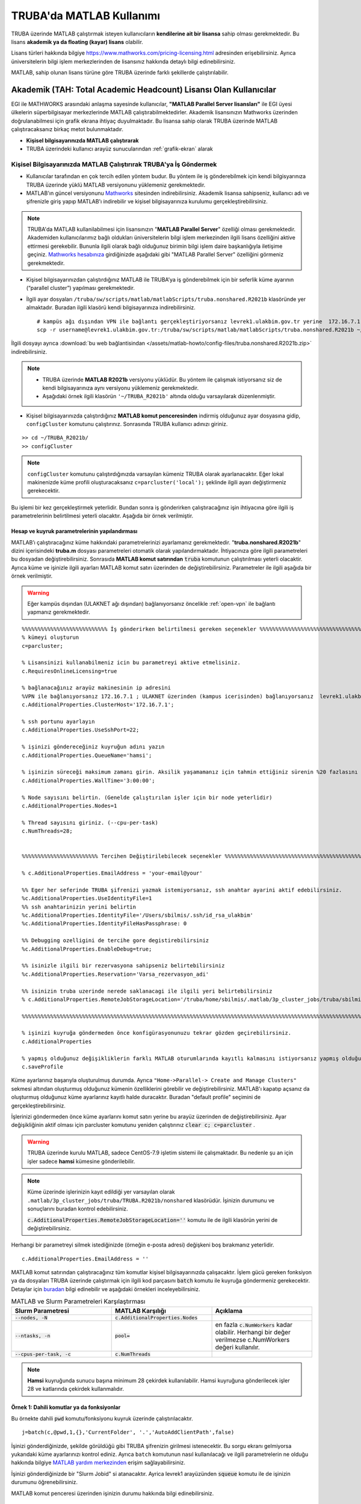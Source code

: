 =================================
TRUBA'da MATLAB Kullanımı
=================================

TRUBA üzerinde MATLAB çalıştırmak isteyen kullanıcıların **kendilerine ait bir lisansa** sahip olması gerekmektedir. Bu lisans **akademik ya da floating (kayar) lisans** olabilir.

Lisans türleri hakkında bilgiye `https://www.mathworks.com/pricing-licensing.html <https://www.mathworks.com/pricing-licensing.html>`_ adresinden erişebilirsiniz. Ayrıca üniversitelerin bilgi işlem merkezlerinden de lisansınız hakkında detaylı bilgi edinebilirsiniz.

MATLAB, sahip olunan lisans türüne göre TRUBA üzerinde farklı şekillerde çalıştırılabilir.

-------------------------------------------------------------------
Akademik (TAH: Total Academic Headcount) Lisansı Olan Kullanıcılar
-------------------------------------------------------------------

EGI ile MATHWORKS arasındaki anlaşma sayesinde kullanıcılar, **"MATLAB Parallel Server lisansları"** ile EGI üyesi ülkelerin süperbilgisayar merkezlerinde MATLAB çalıştırabilmektedirler. Akademik lisansınızın Mathworks üzerinden doğrulanabilmesi için grafik ekrana ihtiyaç duyulmaktadır. Bu lisansa sahip olarak TRUBA üzerinde MATLAB çalıştıracaksanız birkaç metot bulunmaktadır.

- **Kişisel bilgisayarınızda MATLAB çalıştırarak**


- TRUBA üzerindeki kullanıcı arayüz sunucularından :ref:`grafik-ekran` alarak

Kişisel Bilgisayarınızda MATLAB Çalıştırırak TRUBA'ya İş Göndermek
^^^^^^^^^^^^^^^^^^^^^^^^^^^^^^^^^^^^^^^^^^^^^^^^^^^^^^^^^^^^^^^^^^^^^^^^
- Kullanıcılar tarafından en çok tercih edilen yöntem budur. Bu yöntem ile iş gönderebilmek için kendi bilgisyarınıza TRUBA üzerinde yüklü MATLAB versiyonunu yüklemeniz gerekmektedir. 
  
- MATLAB'ın güncel versiyonunu `Mathworks <https://www.mathworks.com/downloads/>`_ sitesinden indirebilirsiniz. Akademik lisansa sahipseniz, kullanıcı adı ve şifrenizle giriş yapıp MATLAB'ı indirebilir ve kişisel bilgisayarınıza kurulumu gerçekleştirebilirsiniz.

.. note::

   TRUBA'da MATLAB kullanilabilmesi için lisansınızın "**MATLAB Parallel Server**" özelliği olması gerekmektedir. Akademiden kullanıcılarımız bağlı oldukları üniversitelerin bilgi işlem merkezinden ilgili lisans özelliğini aktive ettirmesi gerekebilir. Bununla ilgili olarak bağlı olduğunuz birimin bilgi işlem daire başkanlığıyla iletişime geçiniz. `Mathworks hesabınıza <https://www.mathworks.com/mwaccount>`_  girdiğinizde aşağıdaki gibi "MATLAB Parallel Server" özelliğini görmeniz gerekmektedir.

.. image:: /assets/matlab-howto/matlab-lisans.png
      :width: 800px		      

- Kişisel bilgisayarınızdan çalıştırdığınız MATLAB ile TRUBA’ya iş gönderebilmek için bir seferlik küme ayarının (“parallel cluster”) yapılması gerekmektedir.

- İlgili ayar dosyaları ``/truba/sw/scripts/matlab/matlabScripts/truba.nonshared.R2021b`` klasöründe yer almaktadır. Buradan ilgili klasörü kendi bilgisayarınıza indirebilirsiniz. 

  ::
     
    # kampüs ağı dışından VPN ile bağlantı gerçekleştiriyorsanız levrek1.ulakbim.gov.tr yerine 	172.16.7.1 adresini yazmanız gerekecektir.
    scp -r username@levrek1.ulakbim.gov.tr:/truba/sw/scripts/matlab/matlabScripts/truba.nonshared.R2021b ~/TRUBA_R2021b

İlgili dosyayı ayrıca :download:`bu web bağlantisindan </assets/matlab-howto/config-files/truba.nonshared.R2021b.zip>` indirebilirsiniz.

.. note::

    * TRUBA üzerinde **MATLAB R2021b** versiyonu yüklüdür. Bu yöntem ile çalışmak istiyorsanız siz de kendi bilgisayarınıza aynı versiyonu yüklemeniz gerekmektedir.
    
    * Aşağıdaki örnek ilgili klasörün ``'~/TRUBA_R2021b'`` altında olduğu varsayılarak düzenlenmiştir.

- Kişisel bilgisayarınızda çalıştırdığınız **MATLAB komut penceresinden** indirmiş olduğunuz ayar dosyasına gidip, ``configCluster`` komutunu çalıştırınız. Sonrasında TRUBA kullanıcı adınızı giriniz.

::

    >> cd ~/TRUBA_R2021b/
    >> configCluster

.. image:: /assets/matlab-howto/matlab3.png
   :width: 800px
   
.. note::

    ``configCluster`` komutunu çalıştırdığınızda varsayılan kümeniz TRUBA olarak ayarlanacaktır. Eğer lokal makinenizde küme profili oluşturacaksanız  
    ``c=parcluster('local');``
    şeklinde ilgili ayarı değiştirmeniz gerekecektir. 

Bu işlemi bir kez gerçekleştirmek yeterlidir. Bundan sonra iş gönderirken çalıştıracağınız işin ihtiyacına göre ilgili iş parametrelerinin belirtilmesi yeterli olacaktır. Aşağıda bir örnek verilmiştir.

.. _MATLAB-TRUBA_config:

Hesap ve kuyruk parametrelerinin yapılandırması
:::::::::::::::::::::::::::::::::::::::::::::::

MATLAB’ı çalıştıracağınız küme hakkındaki parametrelerinizi ayarlamanız gerekmektedir. "**truba.nonshared.R2021b**" dizini içerisindeki **truba.m** dosyası parametreleri otomatik olarak yapılandırmaktadır. İhtiyacınıza göre ilgili parametreleri bu dosyadan değiştirebilirsiniz. Sonrasıda **MATLAB komut satırından** :code:`truba` komutunun çalıştırılması yeterli olacaktir. Ayrıca küme ve işinizle ilgili ayarları MATLAB komut satırı  üzerinden de değiştirebilirsiniz. Parametreler ile ilgili aşağıda bir örnek  verilmiştir. 
 
   
.. warning::

    Eğer kampüs dışından (ULAKNET ağı dışından) bağlanıyorsanız öncelikle :ref:`open-vpn` ile bağlantı yapmanız gerekmektedir. 

::

    %%%%%%%%%%%%%%%%%%%%%%%%%%% İş gönderirken belirtilmesi gereken seçenekler %%%%%%%%%%%%%%%%%%%%%%%%%%%%%%%%%%%%%%%%%%%
    % kümeyi oluşturun
    c=parcluster;

    % Lisansinizi kullanabilmeniz icin bu parametreyi aktive etmelisiniz.
    c.RequiresOnlineLicensing=true
    
    % bağlanacağınız arayüz makinesinin ip adresini 
    %VPN ile bağlanıyorsanız 172.16.7.1 ; ULAKNET üzerinden (kampus icerisinden) bağlanıyorsanız  levrek1.ulakbim.gov.tr
    c.AdditionalProperties.ClusterHost='172.16.7.1';

    % ssh portunu ayarlayın
    c.AdditionalProperties.UseSshPort=22;

    % işinizi göndereceğiniz kuyruğun adını yazın 
    c.AdditionalProperties.QueueName='hamsi';

    % işinizin süreceği maksimum zamanı girin. Aksilik yaşamamanız için tahmin ettiğiniz sürenin %20 fazlasını belirtin.
    c.AdditionalProperties.WallTime='3:00:00';

    % Node sayısını belirtin. (Genelde çalıştırılan işler için bir node yeterlidir)
    c.AdditionalProperties.Nodes=1

    % Thread sayısını giriniz. (--cpu-per-task) 
    c.NumThreads=28;


    %%%%%%%%%%%%%%%%%%%%%%%% Tercihen Değiştirilebilecek seçenekler %%%%%%%%%%%%%%%%%%%%%%%%%%%%%%%%%%%%%%%%%%%%%%%%%%%%%%%%%

    % c.AdditionalProperties.EmailAddress = 'your-email@your' 

    %% Eger her seferinde TRUBA şifrenizi yazmak istemiyorsanız, ssh anahtar ayarini aktif edebilirsiniz.
    %c.AdditionalProperties.UseIdentityFile=1
    %% ssh anahtarinizin yerini belirtin
    %c.AdditionalProperties.IdentityFile='/Users/sbilmis/.ssh/id_rsa_ulakbim'
    %c.AdditionalProperties.IdentityFileHasPassphrase: 0
    
    %% Debugging ozelligini de tercihe gore degistirebilirsiniz
    %c.AdditionalProperties.EnableDebug=true;

    %% isinizle ilgili bir rezervasyona sahipseniz belirtebilirsiniz
    %c.AdditionalProperties.Reservation='Varsa_rezervasyon_adi'

    %% isinizin truba uzerinde nerede saklanacagi ile ilgili yeri belirtebilirsiniz
    % c.AdditionalProperties.RemoteJobStorageLocation='/truba/home/sbilmis/.matlab/3p_cluster_jobs/truba/sbilmis.local/R2021b/nonshared'w

    %%%%%%%%%%%%%%%%%%%%%%%%%%%%%%%%%%%%%%%%%%%%%%%%%%%%%%%%%%%%%%%%%%%%%%%%%%%%%%%%%%%%%%%%%%%%%%%%%%%%%%%%%%%

    % işinizi kuyruğa göndermeden önce konfigürasyonunuzu tekrar gözden geçirebilirsiniz.
    c.AdditionalProperties

    % yapmış olduğunuz değişikliklerin farklı MATLAB oturumlarında kayıtlı kalmasını istiyorsanız yapmış olduğunuz değişiklikleri profilinize kaydedin.
    c.saveProfile


.. image:: /assets/matlab-howto/matlab4.png
    :width: 800px

Küme ayarlarınız başarıyla oluşturulmuş durumda. Ayrıca ``"Home->Parallel-> Create and Manage Clusters"`` sekmesi altından oluşturmuş olduğunuz kümenin özelliklerini görebilir ve değiştirebilirsiniz. MATLAB'ı kapatıp açsanız da oluşturmuş olduğunuz küme ayarlarınız kayıtlı halde duracaktır. Buradan "default profile" seçimini de gerçekleştirebilirsiniz.

İşlerinizi göndermeden önce küme ayarlarını komut satırı yerine bu arayüz üzerinden de değiştirebilirsiniz. Ayar değişikliğinin aktif olması için parcluster komutunu yeniden çalıştırınız :code:`clear c; c=parcluster` .  

.. warning::

    TRUBA üzerinde kurulu MATLAB, sadece  CentOS-7.9 işletim sistemi ile çalışmaktadır. Bu nedenle şu an için işler sadece **hamsi** kümesine gönderilebilir.


.. image:: /assets/matlab-howto/matlab6.png
    :width: 800px

.. note::

    Küme üzerinde işlerinizin kayıt edildiği yer varsayılan olarak ``.matlab/3p_cluster_jobs/truba/TRUBA.R2021b/nonshared`` klasörüdür.  İşinizin durumunu ve sonuçlarını buradan kontrol edebilirsiniz.

    :code:`c.AdditionalProperties.RemoteJobStorageLocation=''` komutu ile de ilgili klasörün yerini de değiştirebilirsiniz.

Herhangi bir parametreyi silmek istediğinizde (örneğin e-posta adresi) değişkeni boş bırakmanız yeterlidir.

::

    c.AdditionalProperties.EmailAddress = ''

MATLAB komut satırından çalıştıracağınız tüm komutlar  kişisel bilgisayarınızda çalışacaktır. İşlem gücü gereken fonksiyon ya da dosyaları TRUBA üzerinde çalıştırmak için ilgili kod parçasını :code:`batch` komutu ile kuyruğa göndermeniz gerekecektir. Detaylar için `buradan <https://www.mathworks.com/help/parallel-computing/batch.html>`_ bilgi edinebilir ve aşağıdaki örnekleri inceleyebilirsiniz.

   
.. list-table:: MATLAB ve Slurm Parametreleri Karşılaştırması 
   :widths: 25 25 25
   :header-rows: 1

   * - Slurm Parametresi 
     - MATLAB Karşılığı
     - Açıklama
   * - :code:`--nodes, -N`
     - :code:`c.AdditionalProperties.Nodes`
     - 
   * - :code:`--ntasks, -n` 
     - :code:`pool=`
     - en fazla :code:`c.NumWorkers`  kadar olabilir. Herhangi bir değer verilmezse c.NumWorkers değeri kullanılır.
   * - :code:`--cpus-per-task, -c`
     - :code:`c.NumThreads`
     -  

.. note::

   **Hamsi** kuyruğunda sunucu başına minimum 28 çekirdek kullanılabilir. Hamsi kuyruğuna gönderilecek işler 28 ve katlarında çekirdek kullanmalıdır.



Örnek 1: Dahili komutlar ya da fonksiyonlar
::::::::::::::::::::::::::::::::::::::::::::::::

Bu örnekte dahili :code:`pwd` komutu/fonksiyonu kuyruk üzerinde çalıştırılacaktır.

::

    j=batch(c,@pwd,1,{},'CurrentFolder', '.','AutoAddClientPath',false)

İşinizi gönderdiğinizde, şekilde görüldüğü gibi TRUBA şifrenizin girilmesi istenecektir. Bu sorgu ekranı gelmiyorsa yukarıdaki küme ayarlarınızı kontrol ediniz. Ayrıca ``batch`` komutunun nasıl kullanılacağı ve ilgili parametrelerin ne olduğu hakkında bilgiye `MATLAB yardım merkezinden <https://www.mathworks.com/help/parallel-computing/batch.html#d123e38009>`_ erişim sağlayabilirsiniz. 

.. image:: /assets/matlab-howto/matlab7.png
    :width: 800px

İşinizi gönderdiğinizde bir "Slurm Jobid" si atanacaktır. Ayrica levrek1 arayüzünden :code:`squeue` komutu ile de işinizin durumunu öğrenebilirsiniz.

.. image:: /assets/matlab-howto/matlab8.png
    :width: 800px


.. image:: /assets/matlab-howto/matlab9.png
    :width: 800px
	    
MATLAB komut penceresi üzerinden işinizin durumu hakkında bilgi edinebilirsiniz.

::

    % işinizin durumu hakkındaki bilgi için:
    j.State

    % işiniz sonucunu çağırmadan önce bitmesini beklemek için:
    j.wait

    % iş bittiğinde sonucu görmek için:
    j.fetchOutputs

    % işiniz artık gerekli değilse işinizi silmek için:
    j.delete

    % eğer var olan tüm işleri silmek isterseniz
    delete(c.Jobs)

Ayrica iş paketi yöneticisi (slurm) ile ilgili kimi parametrelere de MATLAB üzerinden erişebilirsiniz.

::

    % Slurm jobid bilgisini elde etmek icin
    getTaskSchedulerIDs(j)

    %% Gondermis oldugunuz isle ilgili slurm bilgisini ekrana yazdirmak isterseniz
    setSchedulerMessageHandler(@disp)
    
    % debug bilgisi edinmek icin
    getDebugLog(c,j)
    
İşinizin durumunu ayrıca "**MATLAB Job Monitor Tool**" ile de görebilirsiniz. İşinizle ilgili sonucu bu arayüz aracılığıyla da çekebilirsiniz.

.. image:: /assets/matlab-howto/matlab5.png
    :width: 800px

.. image:: /assets/matlab-howto/matlab10.png
    :width: 800px


.. note::

    İşinizi kuyruğa gönderdikten sonra oturumunuzu açık tutmanıza gerek yoktur. İşiniz tamamlandığında MATLAB'ı tekrar çalıştırıp biten işlerinizin durumunu görebilir ve sonuçlarınızı çağırabilirsiniz. Bu işlemi "MATLAB Job Monitor Tool" ile yapabileceğiniz gibi komut satırından da gerçekleştirebilirsiniz.


::

    c=parcluster;
    jobs=c.Jobs

    %% ID numarası 2 olan işi seç
     j2 = c.Jobs(2)
     j2.fetchOutputs

.. image:: /assets/matlab-howto/matlab11.png
    :width: 800px


Örnek 2: \*.m dosyaları
:::::::::::::::::::::::

Dahili komutlar ve fonksiyonların yanı sıra MATLAB betik dosyalarını da (\*.m) kuyrukta çalıştırmanız mümkündür. 

::

    %% test2.m içerigi
    pwd
	ls -al 
	a = 5; b = 7
	g = a + b
	d = g + sin(b)
	e = 5 * d
	f = exp(-d)



Bu dosyayı aşağıdaki komutla kuyruğa gönderebilirsiniz:

::

    j=batch('test2','CurrentFolder','/truba/home/kullanici_calisma_dizini/', 'AutoAddClientPath',false); 

Bu dosya kuyrukta çalışıp sonlandıktan sonra, ekran çıktılarını

::

    diary(j)

komutu ile alabilirsiniz. Ayrıca dosya içerisinde kullanılan değişkenlerin son değerlerini,

::
 
    load(j)

lokal arayüzünüze alabilirsiniz.

Örnek 3: Lokal dosyadan veri okumak ve sonuçları merkezi dizinde dosyaya yazmak
::::::::::::::::::::::::::::::::::::::::::::::::::::::::::::::::::::::::::::::::

Aşağıdaki örnekte kuyruğa göndereceğimiz betik, lokal dizinimizdeki veriyi okuyup işleyecek ve sonucu merkezi dizine yazacaktır.

::

    % test3.m içerigi
	pwd
	fileID = fopen('input.txt','r');
	formatSpec = '%d %f';
	sizeA = [2 Inf];
	A = fscanf(fileID,formatSpec,sizeA)
	A
	fclose(fileID);
	x = 1:1:5;
	y = [x;rand(1,5)];
	fileID = fopen('output.txt','w');
	fprintf(fileID,'%d %4.4f\n',y);
	fclose(fileID);

Bu dosya kuyruğa aşağıdaki komutla gönderilir.

::

    j=batch('test3','CurrentFolder','/truba/home/kullanici_calisma_dizini/', 'AutoAddClientPath',false); 

Bu dosya kuyrukta çalışıp sonlandıktan sonra, ekran çıktılarını

::

    diary(j)

komutu ile alabilirsiniz. Ayrıca dosya içerisinde kullanılan değişkenlerin son değerlerini,

::
 
    load(j)

lokal arayüzünüze alabilirsiniz.

Örnek 4: Paralel iş çalıştırma (paralel for, MPI) 
:::::::::::::::::::::::::::::::::::::::::::::::::::

MATLAB'ın neredeyse tüm fonksiyonları node için paralelleştirmeyi (OpenMP) hali hazırda desteklemektedir. Bu desteği kullanmak için kodda ekstra değişiklikler yapmaya gerek bulunmamaktadır. Herhangi bir MATLAB  fonksiyonu çalıştırıldığında, kod sunucuda izin verilen tüm çekirdekleri kullanacaktır.

MATLAB aynı zamanda nodelar arası paralelleştirmeyi (MPI) de desteklemektedir. Büyük :code:`for` döngüleri ya da destekeleyen diğer fonksiyonlar, birkaç basit  değişiklikle nodelar arası  paralel çalışır hale getirilebilir. Aşağıdaki kod parçasında paralel for döngüsü kullanılmıştır.

:: 

    %% test4.m dosyasinin icerigi
	function t = parallel_example(iter)
	if nargin==0, iter = 16; end
	disp('Start sim')

	t0 = tic;
	parfor idx = 1:iter
    		A(idx) = idx;
    		pause(2)
	end
	t = toc(t0);

	disp('Sim completed.')

Kodu kuyruğa göndermek için

::

    c.NumThreads=7; 
    j = batch(c,@test4, 1, {}, 'pool',3,'CurrentFolder', '.','AutoAddClientPath',false)

.. warning::

    işinizi gönderdiğinizde config ayarlarınıza göre aşağıdaki gibi bir çıktı göreceksiniz. 
    ``additionalSubmitArgs = '--ntasks=4 --cpus-per-task=7 -p hamsi -t 3:00:00 -N 1 '``

    pool sayisi :code:`--ntask` parametresine karşılık gelmektedir. Bir çekirdek işi orkestra eden olarak ayrıldığından pool sayısı ``"ntasks-1"`` şeklinde girilmelidir. Hamsi kümesi için  Number_of_nodes x (pool + 1) x num_Threads = 28 ve katlari seklinde belirtilmelidir. Bu parametreleri işinizin yapısına göre düzenlemeniz gerekmektedir. Yüksek çekirdek talebi işinizin daha kısa sürede tamamlanacağı anlamına gelmemektedir, işinizin yapısına düzenlemeniz gerekmektedir.     


Barbun1 ya da Sardalya1 üzerinde MATLAB çalıştırarak TRUBA'ya iş göndermek
^^^^^^^^^^^^^^^^^^^^^^^^^^^^^^^^^^^^^^^^^^^^^^^^^^^^^^^^^^^^^^^^^^^^^^^^^^

Öncelikle kişisel lisansınızın TRUBA üzerinde aktif edilmesi gerekmektedir. Lisansınızı aktifleştirmek için **barbun1** ya da **sardalya1** bir sunucularından herhangi birine  grafik arayüzü desteği ile bağlanmak gereklidir. TRUBA kullanıcı arayüzlerine 3 farklı şekilde grafik arayüzü bağlantısı yapılabilir.

1. ``ssh -XY username@sunucu_adi`` komutu aracılığıyla :ref:`grafik arayüz <grafik-ekran>` alarak

2. :ref:`VNC ile (barbun1 ve sardalya1) üzerinde (Linux XFCE Desktop) masaüstü çalıştırarak <TRUBA-vnc>`

3. :ref:`OpenOnDemand <open_ondemand>` ile bağlanarak. “Interactive Apps” sekmesinden ``“TRUBA Desktop”`` **(Linux XFCE Desktop)** oturumu başlatılabilir. Linux Masaüstü üzerinde çalıştırılacak uygulamalar, küme üzerindeki hesaplama sunucularında çalıştırılmış olacaktır. Linux Masaüstünde **terminal** uygulamasından verilecek komutlarla sunucu üzerinde MATLAB da dahil olmak üzere herhangi bir görsel uygulama çalıştırılabilir.


.. warning::

    Not: VNC ile grafik arayüzü alarak MATLAB çalıştırmak sadece ``sardalya1`` ve ``barbun1`` sunucuları için geçerlidir.

:ref:`Buradan <grafik-ekran>` grafik arayüzüne nasıl bağlanılacağı hakkında detaylı bilgi edinebilirsiniz. 

Arayüz sunucusunda terminal ekranı aldıktan sonra MATLAB ile küme profili oluşturmaya başlayabiliriz.

::

    # Sistemde yüklü MATLAB versiyonlarını görmek için
    module avail -t 2>&1 | grep -i matlab

.. image:: /assets/matlab-howto/matlab12.png
   :width: 800px

Sistem üzerinde farklı versiyonlar yüklü olabilir (R2018b ve R2021b vb).
Örnek olarak R2021b versiyonunu kullanacaksanız öncelikle bu yazılımı ``module load`` ile sisteminize yüklemeniz gerekecektir. Modül kullanımı ile ilgili bigiye :ref:`moduller-truba` sayfasından erişebilirsiniz.

::

    ## sisteminizde eskiden yüklü modüllerinizin çakışmamsi için öncelikle yüklü modülleri temizleyin
    module purge

    ## modülü yüklemek için
    module load centos7.9/app/matlab/r2021b

    ## modülün doğru şekilde yüklendiğini doğrulamak için
    module list

    ## MATLAB'i calistirmak icin
    matlab -nosplash

MATLAB'ı ilk kez çalıştırdığınızda aşağıdaki gibi bir sorgu ekranı açılacak ve lisansınızı aktive etmeniz istenecektir.

.. image:: /assets/matlab-howto/matlab2.png
   :width: 800px

Eğer ilgili sorgu ekran otomatik olarak açılmazsa ``matlab/bin`` dizinin altinda yer alan ``activate_matlab.sh`` betiğini çalıştırarak da aktivasyonu gerçekleştirebilirsiniz.

::

    ## matlab lisansını aktive etmek için
    /truba/sw/centos7.9/app/matlab/r2021b/bin/activate_matlab.sh


.. note::

    Not: Daha önce sunucu üzerinde lisansınızı kayıt ettirmişseniz kaydın yeniden yapılmasına gerek olmayabilir. Lisans uyarısı aldığınız taktirde ise
    ``activate`` betiğini yeniden çalıştırınız.

Lisans doğrulamasını gerçekleştirdikten sonra Matlab'ı yeniden çalıştırarak slurm küme ayarlarını gerçekleştirebilirsiniz.

::

    matlab -nosplash

Öncelikle ayar dosyasını (``/truba/sw/scripts/matlab/matlabScripts/truba.shared.R2021b``) arayüz sunucusunda kendi dizininize kopyalayın.

::

    ## bagli oldugunuz arayuz sunucusunda (ornegin levrek1)
    cp -r /truba/sw/scripts/matlab/matlabScripts/truba.shared.R2021b ~/TRUBA_2021b_shared

Daha sonra **MATLAB Komut Satırından** ilgili ayar dosyası çalıştırılır.

::

    matlab -nosplash
    cd ~/TRUBA_2021b_shared
    configCluster

Bu ayar dosyasını bir kez çalıştırmanız yeterlidir. Daha sonra :ref:`MATLAB-TRUBA_config` yönergelerini takip ederek hesaplama kümelerine iş gönderebilirsiniz.

.. warning::

    Kişisel bilgisayar üzerinden çalıştırdığınız MATLAB ile TRUBA kümesine iş göndermek için ``/truba/sw/scripts/matlab/matlabScripts/truba.nonshared.R2021b`` ayar dosyasını,

    TRUBA arayüz sunucularında grafik ekran alarak çalıştırdığınız MATLAB ile kümeye iş gönderecekseniz ise ``/truba/sw/scripts/matlab/matlabScripts/truba.shared.R2021b`` ayar dosyasını kullanmanız gerekecektir. Aksi takdirde işlerinizde hata ile karşılaşacaksınız.

--------------------------------------------
Kayar (Floating) Lisansı Olan Kullanıcılar 
--------------------------------------------

Lisans doğrulaması, kullanıcının kendi kurumundaki lisans sunucusu tarafından yapılır. Bu nedenle kurumdaki lisans sunucusunun TRUBA sunucularına lisans doğrulaması için erişim izni vermesi gereklidir. TRUBA'nın çıkış IP adresi **193.140.99.241**'dir. Bu yetki ile ilgili kurumunuzun bilgi işlem daire başkanlığıyla iletişime geçiniz.

Kayar lisansına sahipseniz bir slurm betik dosyası hazırlayarak, işlerinizi ``sbatch`` komutu ile iş kuyruğuna gönderebilirsiniz. 

TRUBA üzerinde halihazırda bazı MATLAB versiyonları yüklü durumdadır. Bu yazılımlar zaman içerisinde yeni versiyonlar eklendikçe güncellenmektedir

Sistemde yüklü yazılımları ``module available`` komutu ile görebilirsiniz. Moduller hakkındaki ayrıntılı bilgiye :ref:`moduller-truba` sayfasından erişim sağlayabilirsiniz.

::

    # Sistemde yüklü matlab versiyonlarını görmek için
    module avail -t 2>&1 | grep -i matlab

.. image:: /assets/matlab-howto/matlab1.png
   :width: 800px

.. warning::

    TRUBA üzerinde küme yönetimi ve iş zamanlayıcı olarak :ref:`SLURM <slurm-betik>` kullanılmaktadır. Kümede iş çalıştırmadan önce :ref:`SLURM betik özellikleri <slurm-betik>` hakkında bilgi edinmiş olmanız beklenmektedir. İş göndereceğiniz hesaplama kümeleri ile ilgili bilgiye :ref:`hesaplama-kumeleri` sayfasından erişebilirsiniz.

Lisans dosyanızı TRUBA arayüz sunucusuna transfer ediniz. Bunu terminal aracılığıyla ``scp`` komutu ile yapabileceğiniz gibi :ref:`winscp, filezilla <ssh-baglanti>` vb. gibi SFTP yazılımları aracılğıyla da gerçekleştirebilirsiniz.

::

    ## username kısmını TRUBA kullanıcı adınızla değiştirmeyi unutmayin
    scp -r "lisans_dosyanızın_bilgisayarınızdaki_yeri" username@levrek1.ulakbim.gov.tr:/truba/home/username/

- Kullanacağınız MATLAB versiyonuna karar verdiyseniz

- İş göndereceğiniz sunucuya karar verdiyseniz

- SLURM betik dosyası hazırlamakla ilgili bilgi edindiyseniz

- MATLAB lisans dosyanızı arayüz sunucusuna aktardıysanız

örnek bir betik dosyasını ``/truba/sw/scripts/matlab`` dizininin altında inceleyebilir ve işlerinizi kümeye gönderebilirsiniz.

::

    ### matlab.slurm dosyasinin icerigi

    $MATLAB_DIR/bin/matlab -nodisplay -nosplash < test.m > OUTPUTFILE.out
    exit

    #!/bin/bash
    #SBATCH -p hamsi #isi gondermek istediginiz kuyrugun adini yaziniz.
    #SBATCH -A kullanici_kuyruk_hesabi #kendi kuyruk hesabinizi yaziniz.
    #SBATCH -J matlab
    #SBATCH -N 1 
    #SBATCH -n 1 
    #SBATCH --cpus-per-task 28 
    #SBATCH --time=1:00:00

    echo "SLURM_NODELIST $SLURM_NODELIST"
    echo "NUMBER OF CORES $SLURM_NTASKS"

    #kendi lisans dosyanizin adi ve tam yolu..
    export MLM_LICENSE_FILE=$HOME/matlab_license.lic 

    ## onceden yuklu moduller varsa, kaldirin
    module purge

    #Cevre degiskenleri modul ile load edebilir
    module load centos7.9/app/matlab/r2021b

    ## MATLAB R2018b versiyonu icin
    ## module load centos7.3/app/matlab/R2018b

    #ya da kendiniz elle yapilandirabilirsiniz.
    #MATLAB_DIR=/truba/sw/centos7.3/app/matlab/R2018b
    #export LD_LIBRARY_PATH=$MATLAB_DIR/lib:$LD_LIBRARY_PATH
    #export PATH=$MATLAB_DIR/bin:$PATH


    ## test.m dosyasini calistirmak istediginiz matlab dosyasi ile degistirin
    $MATLAB_DIR/bin/matlab -nodisplay -nosplash < test.m > OUTPUTFILE.out

    exit


::

    ##  test.m dosyasinin icerigi
    A=rand(100,100);
    B=rand(100,100);
    C=A*B;
    size(C);
    quit


``sbatch`` ile işinizi kuyruğa gönderebilirsiniz. 

::

    ## isinizi kuyruga gondermek icin
    sbatch name_of_your_slurm_file

    ## isinizin durumu hakkinda bilgi edinmek icin
    squeue -u username

    ## isinizi iptal etmek isterseniz
    scancel "JOBID"

Çalıştırmış olduğunuz dosya ile ilgili çıktı dosyaları (``OUTPUTFILE.out``, ``slurm-"jobid".err``,  ``slurm-"jobid".out``)  işi göndermiş olduğunuz klasörde yer alacaktır. Ayrıca ``.matlab`` klasörü altında da göndermiş olduğunuz işle ilgili detaylara da erişebilirsiniz.


``batch`` ile işinizi gönderirken output dosyasını iki farklı şekilde yazdırabilirsiniz (dosyanızın adı "INPUTFILE"  olsun)

::

    # Bu metot ile iş gönderdiğinizde çıktı dosyanız MATLAB tarafından oluşturulan ">>" karakterlerini içerecektir.
    matlab -nodisplay -nosplash < INPUTFILE.m > OUTPUTFILE.out

    # Bu metot ile çalıştırdığınızda betiğinizin sonunda (INPUTFILE) "quit" komutu yer almalıdır. Aksi takdirde MATLAB, calıştırmak için komut bekleyeceğinden hesaplama kaynaklarını boş yere meşgul edecektir.

    matlab -nodisplay -nosplash -r INPUTFILE -logfile OUTPUTFILE.out 

-----------
Ek Notlar
-----------

- Örnek betik dosyalarına ``/truba/sw/scripts/matlab`` dizininden erişim sağlayabilirsiniz.

- Mathworks tarafından organize edilen TRUBA üzerinde MATLAB kullanımı ile ilgili yansılara :download:`buradan </assets/matlab-howto/Parallel-Computing-Workshop-Part-II.pdf>` ve seminerin videosuna ise `youtube kanalımızdan <https://youtu.be/-eUBuyXFDwU>`_  erişebilirsiniz.  

Dökümanla ilgili eksik ya da hata bulmanız durumunda bizlere grid-teknik@ulakbim.gov.tr adresinden erişebilirsiniz. Eklenmesini istediğiniz bilgiler için de bizlere aynı adresten ulaşabilirsiniz. 
